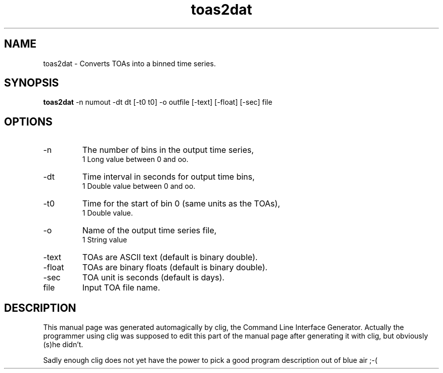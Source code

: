 .\" clig manual page template
.\" (C) 1995 Harald Kirsch (kir@iitb.fhg.de)
.\"
.\" This file was generated by
.\" clig -- command line interface generator
.\"
.\"
.\" Clig will always edit the lines between pairs of `cligPart ...',
.\" but will not complain, if a pair is missing. So, if you want to
.\" make up a certain part of the manual page by hand rather than have
.\" it edited by clig, remove the respective pair of cligPart-lines.
.\"
.\" cligPart TITLE
.TH "toas2dat" 1 "26Sep17" "Clig-manuals" "Programmer's Manual"
.\" cligPart TITLE end

.\" cligPart NAME
.SH NAME
toas2dat \- Converts TOAs into a binned time series.
.\" cligPart NAME end

.\" cligPart SYNOPSIS
.SH SYNOPSIS
.B toas2dat
-n numout
-dt dt
[-t0 t0]
-o outfile
[-text]
[-float]
[-sec]
file
.\" cligPart SYNOPSIS end

.\" cligPart OPTIONS
.SH OPTIONS
.IP -n
The number of bins in the output time series,
.br
1 Long value between 0 and oo.
.IP -dt
Time interval in seconds for output time bins,
.br
1 Double value between 0 and oo.
.IP -t0
Time for the start of bin 0 (same units as the TOAs),
.br
1 Double value.
.IP -o
Name of the output time series file,
.br
1 String value
.IP -text
TOAs are ASCII text (default is binary double).
.IP -float
TOAs are binary floats (default is binary double).
.IP -sec
TOA unit is seconds (default is days).
.IP file
Input TOA file name.
.\" cligPart OPTIONS end

.\" cligPart DESCRIPTION
.SH DESCRIPTION
This manual page was generated automagically by clig, the
Command Line Interface Generator. Actually the programmer
using clig was supposed to edit this part of the manual
page after
generating it with clig, but obviously (s)he didn't.

Sadly enough clig does not yet have the power to pick a good
program description out of blue air ;-(
.\" cligPart DESCRIPTION end
